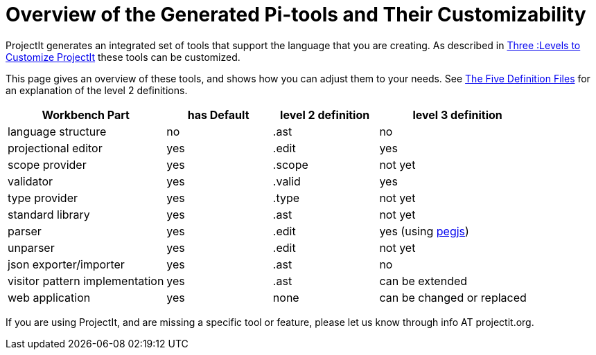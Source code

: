 :imagesdir: ../images/
:page-nav_order: 80
:page-title: Customizability
:page-parent: Getting Started
:src-dir: ../../../core/src
:projectitdir: ../../../core
:source-language: javascript
= Overview of the Generated Pi-tools and Their Customizability

ProjectIt generates an integrated set of tools that support the language that you are creating.
As described in xref:../intro/three-levels.adoc[Three :Levels to Customize ProjectIt] these
tools can be customized.

This page gives an overview of these tools, and shows how you can adjust them to your needs.
See xref:../second-level/tutorials-intro.adoc#def-files[The Five Definition Files] for an explanation of the level 2
definitions.

[cols="30,20,20,30",options="header", stripes=even]
|===
| Workbench Part | has Default | level 2 definition | level 3 definition
| language structure | no | .ast | no
| projectional editor | yes | .edit | yes
| scope provider | yes | .scope | not yet
| validator | yes | .valid | yes
| type provider | yes | .type | not yet
| standard library | yes | .ast | not yet
| parser | yes | .edit | yes (using link:https://pegjs.org/[pegjs, window=_blank])
| unparser | yes | .edit | not yet
| json exporter/importer | yes | .ast | no
| visitor pattern implementation | yes | .ast | can be extended
| web application | yes | none | can be changed or replaced
|===

If you are using ProjectIt, and are missing a specific tool or feature, please let us know through info AT projectit.org.


